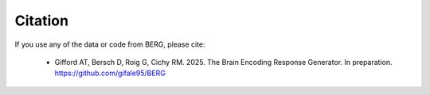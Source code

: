 Citation
========

If you use any of the data or code from BERG, please cite:

   * Gifford AT, Bersch D, Roig G, Cichy RM. 2025. The Brain Encoding Response Generator. In preparation. https://github.com/gifale95/BERG
